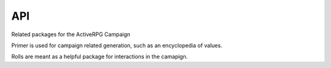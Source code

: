 API
===

Related packages for the ActiveRPG Campaign

.. autosummary::

   :toctree: generated

   primer
   rolls


Primer is used for campaign related generation, such as an encyclopedia of values.

Rolls are meant as a helpful package for interactions in the camapign.